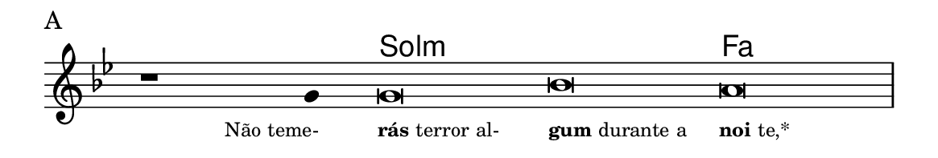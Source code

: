 \version "2.20.0"
#(set! paper-alist (cons '("linha" . (cons (* 148 mm) (* 25 mm))) paper-alist))

\paper {
  #(set-paper-size "linha")
  ragged-right = ##f
}

\language "portugues"

%†

harmonia = \chordmode {
    \cadenzaOn
%harmonia
  r1 r4 sol\breve:m~ sol:m fa
%/harmonia
}
melodia = \fixed do' {
    \key sol \minor
    \cadenzaOn
%recitação
    r1 sol4 sol\breve sib la \bar "|"
%/recitação
}
letra = \lyricmode {
    \teeny
    \tweak self-alignment-X #1  \markup{Não teme-}
    \tweak self-alignment-X #-1 \markup{\bold {rás} terror al-}
    \tweak self-alignment-X #-1 \markup{\bold{gum} durante a}
    \tweak self-alignment-X #-1 \markup{\bold{noi}te,*}
}

\book {
  \paper {
      indent = 0\mm
  }
    \header {
      piece = "A"
      tagline = ""
    }
  \score {
    <<
      \new ChordNames {
        \set chordChanges = ##t
		\set noChordSymbol = ""
        \harmonia
      }
      \new Voice = "canto" { \melodia }
      \new Lyrics \lyricsto "canto" \letra
    >>
    \layout {
      %indent = 0\cm
      \context {
        \Staff
        \remove "Time_signature_engraver"
        \hide Stem
      }
    }
  }
}

